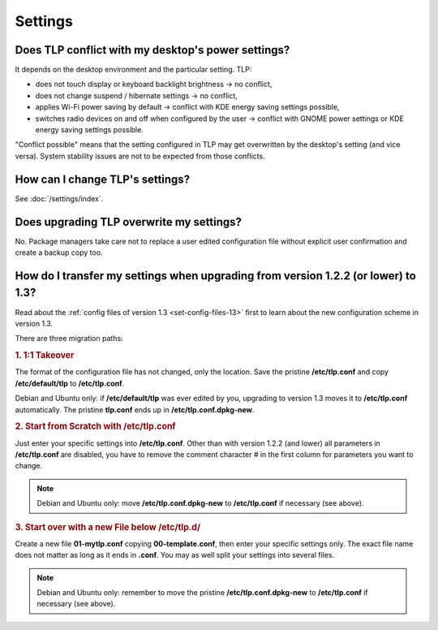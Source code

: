 Settings
========

Does TLP conflict with my desktop's power settings?
---------------------------------------------------
It depends on the desktop environment and the particular setting. TLP:

* does not touch display or keyboard backlight brightness → no conflict,
* does not change suspend / hibernate settings → no conflict,
* applies Wi-Fi power saving by default → conflict with KDE energy saving
  settings possible,
* switches radio devices on and off when configured by the user → conflict with
  GNOME power settings or KDE energy saving settings possible.

"Conflict possible" means that the setting configured in TLP may get overwritten
by the desktop's setting (and vice versa). System stability issues are not to be
expected from those conflicts.

How can I change TLP's settings?
--------------------------------

See :doc:`/settings/index`.

.. _faq-set-upgrade:

Does upgrading TLP overwrite my settings?
-----------------------------------------
No. Package managers take care not to replace a user edited configuration file
without explicit user confirmation and create a backup copy too.

.. _faq-set-mig-from-13:

How do I transfer my settings when upgrading from version 1.2.2 (or lower) to 1.3?
----------------------------------------------------------------------------------
Read about the :ref:`config files of version 1.3 <set-config-files-13>` first to
learn about the new configuration scheme in version 1.3.

There are three migration paths:

.. rubric:: 1. 1:1 Takeover

The format of the configuration file has not changed, only the location.
Save the pristine **/etc/tlp.conf** and copy **/etc/default/tlp** to
**/etc/tlp.conf**.

Debian and Ubuntu only: if **/etc/default/tlp** was ever edited by you,
upgrading to version 1.3 moves it to **/etc/tlp.conf** automatically. The pristine
**tlp.conf** ends up in **/etc/tlp.conf.dpkg-new**.

.. rubric:: 2. Start from Scratch with /etc/tlp.conf

Just enter your specific settings into **/etc/tlp.conf**.
Other than with version 1.2.2 (and lower) all parameters in **/etc/tlp.conf** are
disabled, you have to remove the comment character `#` in the first column for
parameters you want to change.

.. note::

    Debian and Ubuntu only: move **/etc/tlp.conf.dpkg-new** to **/etc/tlp.conf**
    if necessary (see above).

.. rubric:: 3. Start over with a new File below /etc/tlp.d/

Create a new file **01-mytlp.conf** copying **00-template.conf**, then enter your
specific settings only.
The exact file name does not matter as long as it ends in **.conf**. You may as
well split your settings into several files.

.. note::

    Debian and Ubuntu only: remember to move the pristine **/etc/tlp.conf.dpkg-new**
    to **/etc/tlp.conf** if necessary (see above).
